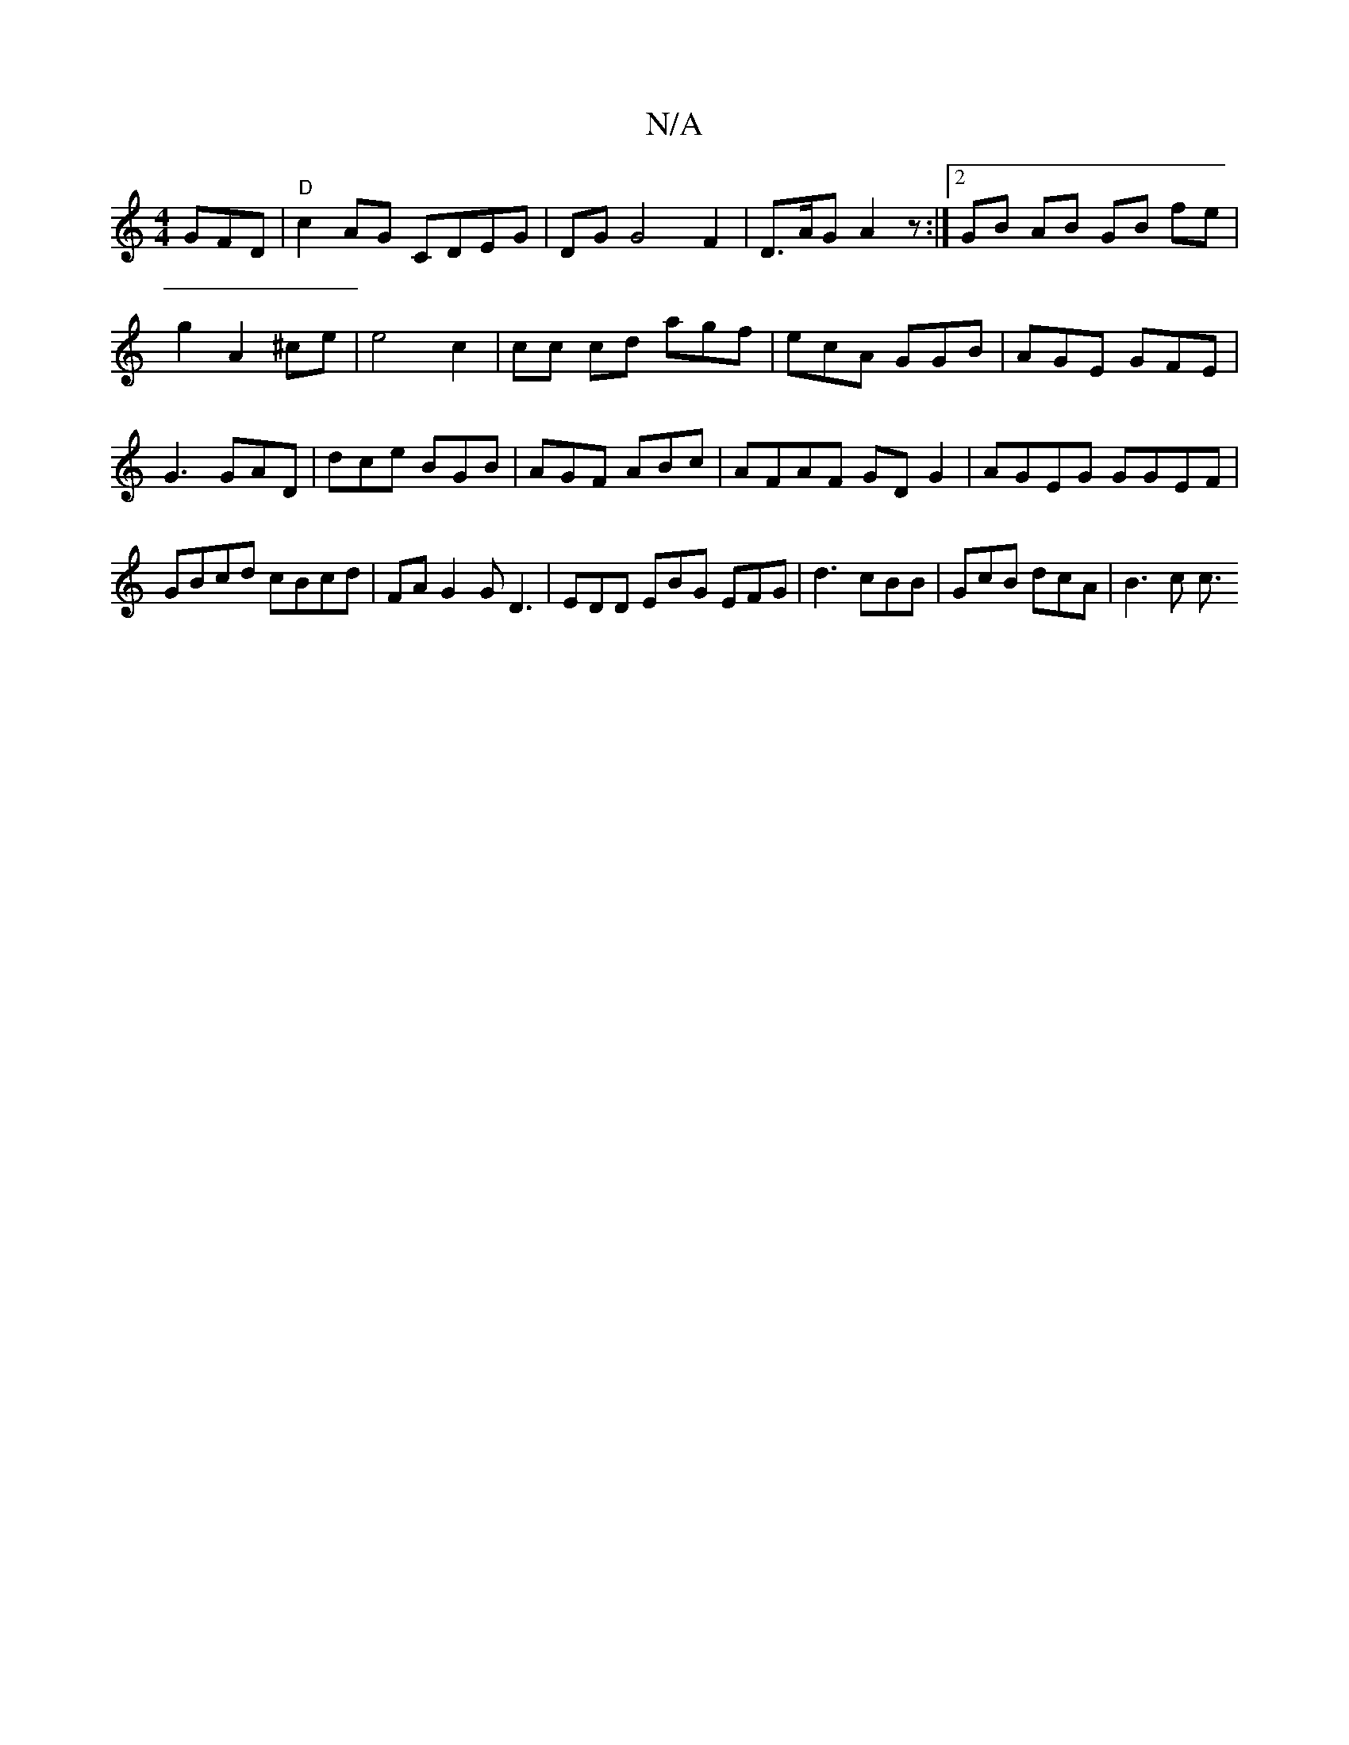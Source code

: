 X:1
T:N/A
M:4/4
R:N/A
K:Cmajor
/GFD|"D"c2AG CDEG|DG G4 F2| D>AG- A2 z :|2 GB AB GB fe|g2 A2 ^ce|e4 c2 | cc cd agf|ecA GGB|AGE GFE|G3 GAD|dce BGB|AGF ABc|AFAF GDG2|AGEG GGEF|GBcd cBcd|FA G2 GD3 | EDD EBG EFG|d3 cBB|GcB dcA|B3 c c3/2